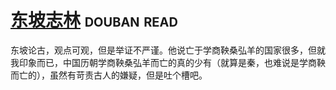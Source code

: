* [[https://book.douban.com/subject/2280984/][东坡志林]]    :douban:read:
东坡论古，观点可观，但是举证不严谨。他说亡于学商鞅桑弘羊的国家很多，但就我印象而已，中国历朝学商鞅桑弘羊而亡的真的少有（就算是秦，也难说是学商鞅而亡的），虽然有苛责古人的嫌疑，但是吐个槽吧。
